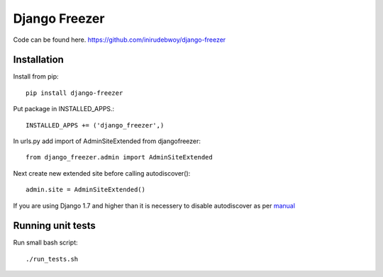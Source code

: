 ==============
Django Freezer
==============

Code can be found here.
https://github.com/inirudebwoy/django-freezer

Installation
============
Install from pip::

  pip install django-freezer

Put package in INSTALLED_APPS.::

  INSTALLED_APPS += ('django_freezer',)

In urls.py add import of AdminSiteExtended from djangofreezer::

  from django_freezer.admin import AdminSiteExtended

Next create new extended site before calling autodiscover()::

  admin.site = AdminSiteExtended()

If you are using Django 1.7 and higher than it is necessery to disable autodiscover
as per `manual <https://docs.djangoproject.com/en/1.7/ref/contrib/admin/#django.contrib.admin.autodiscover>`_

Running unit tests
==================
Run small bash script::

  ./run_tests.sh
